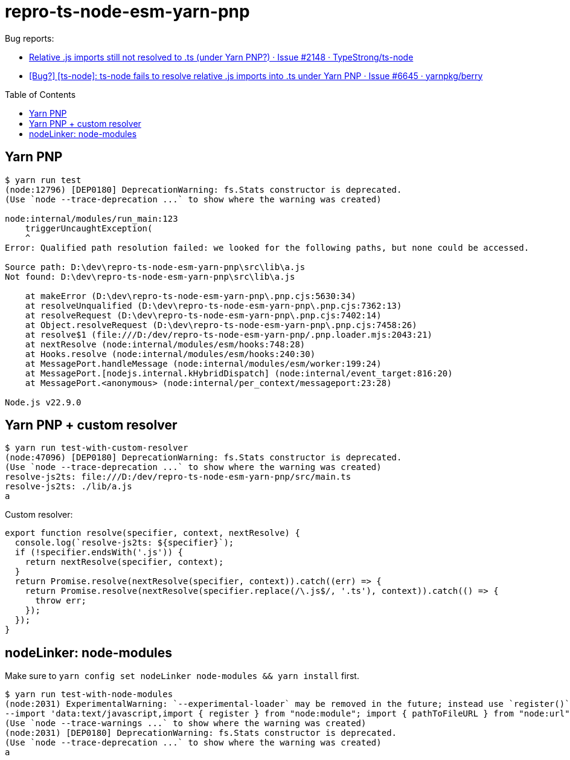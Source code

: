 = repro-ts-node-esm-yarn-pnp
:nofooter:
:toc: preamble

Bug reports:

* https://github.com/TypeStrong/ts-node/issues/2148[Relative .js imports still not resolved to .ts (under Yarn PNP?) · Issue #2148 · TypeStrong/ts-node]
* https://github.com/yarnpkg/berry/issues/6645[[Bug?\] [ts-node\]: ts-node fails to resolve relative .js imports into .ts under Yarn PNP · Issue #6645 · yarnpkg/berry]

== Yarn PNP

[source]
----
$ yarn run test
(node:12796) [DEP0180] DeprecationWarning: fs.Stats constructor is deprecated.
(Use `node --trace-deprecation ...` to show where the warning was created)

node:internal/modules/run_main:123
    triggerUncaughtException(
    ^
Error: Qualified path resolution failed: we looked for the following paths, but none could be accessed.

Source path: D:\dev\repro-ts-node-esm-yarn-pnp\src\lib\a.js
Not found: D:\dev\repro-ts-node-esm-yarn-pnp\src\lib\a.js

    at makeError (D:\dev\repro-ts-node-esm-yarn-pnp\.pnp.cjs:5630:34)
    at resolveUnqualified (D:\dev\repro-ts-node-esm-yarn-pnp\.pnp.cjs:7362:13)
    at resolveRequest (D:\dev\repro-ts-node-esm-yarn-pnp\.pnp.cjs:7402:14)
    at Object.resolveRequest (D:\dev\repro-ts-node-esm-yarn-pnp\.pnp.cjs:7458:26)
    at resolve$1 (file:///D:/dev/repro-ts-node-esm-yarn-pnp/.pnp.loader.mjs:2043:21)
    at nextResolve (node:internal/modules/esm/hooks:748:28)
    at Hooks.resolve (node:internal/modules/esm/hooks:240:30)
    at MessagePort.handleMessage (node:internal/modules/esm/worker:199:24)
    at MessagePort.[nodejs.internal.kHybridDispatch] (node:internal/event_target:816:20)
    at MessagePort.<anonymous> (node:internal/per_context/messageport:23:28)

Node.js v22.9.0
----

== Yarn PNP + custom resolver

[source]
----
$ yarn run test-with-custom-resolver
(node:47096) [DEP0180] DeprecationWarning: fs.Stats constructor is deprecated.
(Use `node --trace-deprecation ...` to show where the warning was created)
resolve-js2ts: file:///D:/dev/repro-ts-node-esm-yarn-pnp/src/main.ts
resolve-js2ts: ./lib/a.js
a
----

Custom resolver:

[source,javascript]
----
export function resolve(specifier, context, nextResolve) {
  console.log(`resolve-js2ts: ${specifier}`);
  if (!specifier.endsWith('.js')) {
    return nextResolve(specifier, context);
  }
  return Promise.resolve(nextResolve(specifier, context)).catch((err) => {
    return Promise.resolve(nextResolve(specifier.replace(/\.js$/, '.ts'), context)).catch(() => {
      throw err;
    });
  });
}
----

== nodeLinker: node-modules

Make sure to `yarn config set nodeLinker node-modules && yarn install` first.

[source]
----
$ yarn run test-with-node-modules
(node:2031) ExperimentalWarning: `--experimental-loader` may be removed in the future; instead use `register()`:
--import 'data:text/javascript,import { register } from "node:module"; import { pathToFileURL } from "node:url"; register("ts-node/esm.mjs", pathToFileURL("./"));'
(Use `node --trace-warnings ...` to show where the warning was created)
(node:2031) [DEP0180] DeprecationWarning: fs.Stats constructor is deprecated.
(Use `node --trace-deprecation ...` to show where the warning was created)
a
----
